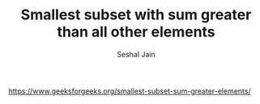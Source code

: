 #+TITLE: Smallest subset with sum greater than all other elements
#+AUTHOR: Seshal Jain
#+TAGS[]: greedy
https://www.geeksforgeeks.org/smallest-subset-sum-greater-elements/

